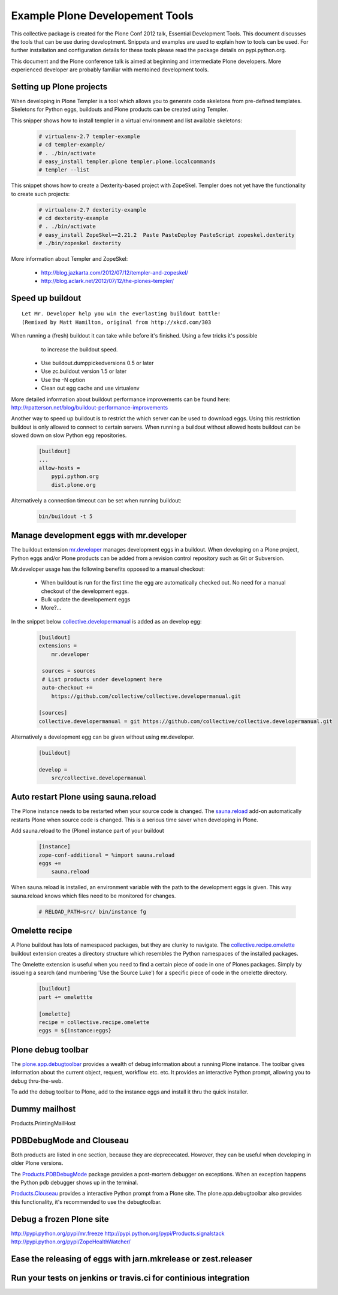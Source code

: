********************************
Example Plone Developement Tools
********************************

This collective package is created for the Plone Conf 2012 talk, Essential Development Tools. This
document discusses the tools that can be use during developtment. Snippets and examples are used to
explain how to tools can be used. For further installation and configuration details for these tools
please read the package details on pypi.python.org.

This document and the Plone conference talk is aimed at beginning and intermediate Plone developers. More
experienced developer are probably familiar with mentoined development tools.

Setting up Plone projects
=========================
When developing in Plone Templer is a tool which allows you to  generate code skeletons from
pre-defined templates. Skeletons for Python eggs, buildouts and Plone products can be created
using Templer.

.. topic:: To pip or not to pip
    When installing templer via the pip installer it's possible that the installation of templer
    and dependencies will fail. To circumvent this use easy_install instead, this installer
    correctly installs templer and dependencies

This snipper shows how to install templer in a virtual environment and list available skeletons:

    .. code-block:: console

        # virtualenv-2.7 templer-example
        # cd templer-example/
        # . ./bin/activate
        # easy_install templer.plone templer.plone.localcommands
        # templer --list

This snippet shows how to create a Dexterity-based project with ZopeSkel. Templer does not yet
have the functionality to create such projects:

    .. code-block:: console

        # virtualenv-2.7 dexterity-example
        # cd dexterity-example
        # . ./bin/activate
        # easy_install ZopeSkel==2.21.2  Paste PasteDeploy PasteScript zopeskel.dexterity
        # ./bin/zopeskel dexterity

More information about Templer and ZopeSkel:

 * http://blog.jazkarta.com/2012/07/12/templer-and-zopeskel/
 * http://blog.aclark.net/2012/07/12/the-plones-templer/

Speed up buildout
=================

.. figure:: http://fschulze.github.com/mr.developer/xkcd-buildout.png

::

    Let Mr. Developer help you win the everlasting buildout battle!
    (Remixed by Matt Hamilton, original from http://xkcd.com/303

When running a (fresh) buildout it can take while before it's finished. Using a few tricks it's possible
  to increase the buildout speed.

 * Use buildout.dumppickedversions 0.5 or later
 * Use zc.buildout version 1.5 or later
 * Use the -N option
 * Clean out egg cache and use virtualenv

More detailed information about buildout performance improvements can be found here: http://rpatterson.net/blog/buildout-performance-improvements

Another way to speed up buildout is to restrict the which server can be used to download eggs. Using this
restriction buildout is only allowed to connect to certain servers. When running a buildout without allowed
hosts buildout can be slowed down on slow Python egg repositories.

    .. code-block:: cfg

        [buildout]
        ...
        allow-hosts =
            pypi.python.org
            dist.plone.org

Alternatively a connection timeout can be set when running buildout:

    .. code-block:: console

        bin/buildout -t 5

Manage development eggs with mr.developer
=========================================
The buildout extension `mr.developer <http://pypi.python.org/pypi/mr.developer>`_ manages development
eggs in a buildout. When developing on a Plone project, Python eggs and/or Plone products can be added
from a revision control repository such as Git or Subversion.

Mr.developer usage has the following benefits opposed to a manual checkout:

 * When buildout is run for the first time the egg are automatically checked out. No need for a manual checkout of the development eggs.
 * Bulk update the developement eggs
 * More?...

In the snippet below `collective.developermanual <http://collective-docs.readthedocs.org/>`_ is added as
an develop egg:

   .. code-block:: cfg

        [buildout]
        extensions =
            mr.developer

         sources = sources
         # List products under development here
         auto-checkout +=
            https://github.com/collective/collective.developermanual.git

        [sources]
        collective.developermanual = git https://github.com/collective/collective.developermanual.git

Alternatively a development egg can be given without using mr.developer.

   .. code-block:: cfg

        [buildout]

        develop =
            src/collective.developermanual

Auto restart Plone using sauna.reload
=====================================

The Plone instance needs to be restarted when your source code is changed. The
`sauna.reload <http://pypi.python.org/pypi/sauna.reload>`_ add-on automatically restarts
Plone when source code is changed. This is a serious time saver when developing in Plone.


Add sauna.reload to the (Plone) instance part of your buildout
   .. code-block:: cfg

        [instance]
        zope-conf-additional = %import sauna.reload
        eggs +=
            sauna.reload

When sauna.reload is installed, an environment variable with the path to the development eggs
is given. This way sauna.reload knows which files need to be monitored for changes.

    .. code-block:: console

        # RELOAD_PATH=src/ bin/instance fg

Omelette recipe
===============

A Plone buildout has lots of namespaced packages, but they are clunky to navigate. The
`collective.recipe.omelette <http://pypi.python.org/pypi//collective.recipe.omelette>`_
buildout extension creates a directory structure which resembles the Python namespaces
of the installed packages.

The Omelette extension is useful when you need to find a certain piece of code
in one of Plones packages. Simply by issueing a search (and mumbering 'Use the Source Luke')
for a specific piece of code in the omelette directory.

   .. code-block:: cfg

        [buildout]
        part += omelettte

        [omelette]
        recipe = collective.recipe.omelette
        eggs = ${instance:eggs}

Plone debug toolbar
===================

The `plone.app.debugtoolbar <http://pypi.python.org/pypi/plone.app.debugtoolbar>`_ provides
a wealth of debug information about a running Plone instance. The toolbar gives information
about the current object, request, workflow etc. etc. It provides an interactive Python prompt,
allowing you to debug thru-the-web.

To add the debug toolbar to Plone, add to the instance eggs and install it thru the quick
installer.


Dummy mailhost
==============
Products.PrintingMailHost

PDBDebugMode and Clouseau
=========================

Both products are listed in one section, because they are deprececated. However,
they can be useful when developing in older Plone versions.

The `Products.PDBDebugMode <http://pypi.python.org/pypi/Products.PDBDebugMode>`_ package
provides a post-mortem debugger on exceptions. When an exception happens the Python pdb
debugger shows up in the terminal.

`Products.Clouseau <http://pypi.python.org/pypi/Products.Clouseau>`_ provides a interactive
Python prompt from a Plone site. The plone.app.debugtoolbar also provides this functionality,
it's recommended to use the debugtoolbar.


Debug a frozen Plone site
=========================

http://pypi.python.org/pypi/mr.freeze
http://pypi.python.org/pypi/Products.signalstack
http://pypi.python.org/pypi/ZopeHealthWatcher/





Ease the releasing of eggs with jarn.mkrelease or zest.releaser
===============================================================


Run your tests on jenkins or travis.ci for continious integration
=================================================================


